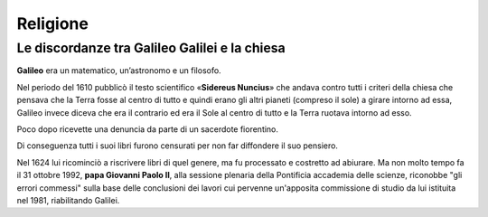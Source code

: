 =========
Religione
=========

Le discordanze tra Galileo Galilei e la chiesa
==============================================

**Galileo** era un matematico, un’astronomo e un filosofo.

Nel periodo del 1610 pubblicò il testo scientifico «**Sidereus Nuncius**» che andava contro tutti i criteri della chiesa che pensava che la Terra fosse al centro di tutto e quindi erano gli altri pianeti (compreso il sole) a girare intorno ad essa, Galileo invece diceva che era il contrario ed era il Sole al centro di tutto e la Terra ruotava intorno ad esso. 

Poco dopo ricevette una denuncia da parte di un sacerdote fiorentino.

Di conseguenza tutti i suoi libri furono censurati per non far diffondere il suo pensiero. 

Nel 1624 lui ricominciò a riscrivere libri di quel genere, ma fu processato e costretto ad abiurare. Ma non molto tempo fa il 31 ottobre 1992, **papa Giovanni Paolo II**, alla sessione plenaria della Pontificia accademia delle scienze, riconobbe "gli errori commessi" sulla base delle conclusioni dei lavori cui pervenne un'apposita commissione di studio da lui istituita nel 1981, riabilitando Galilei.
